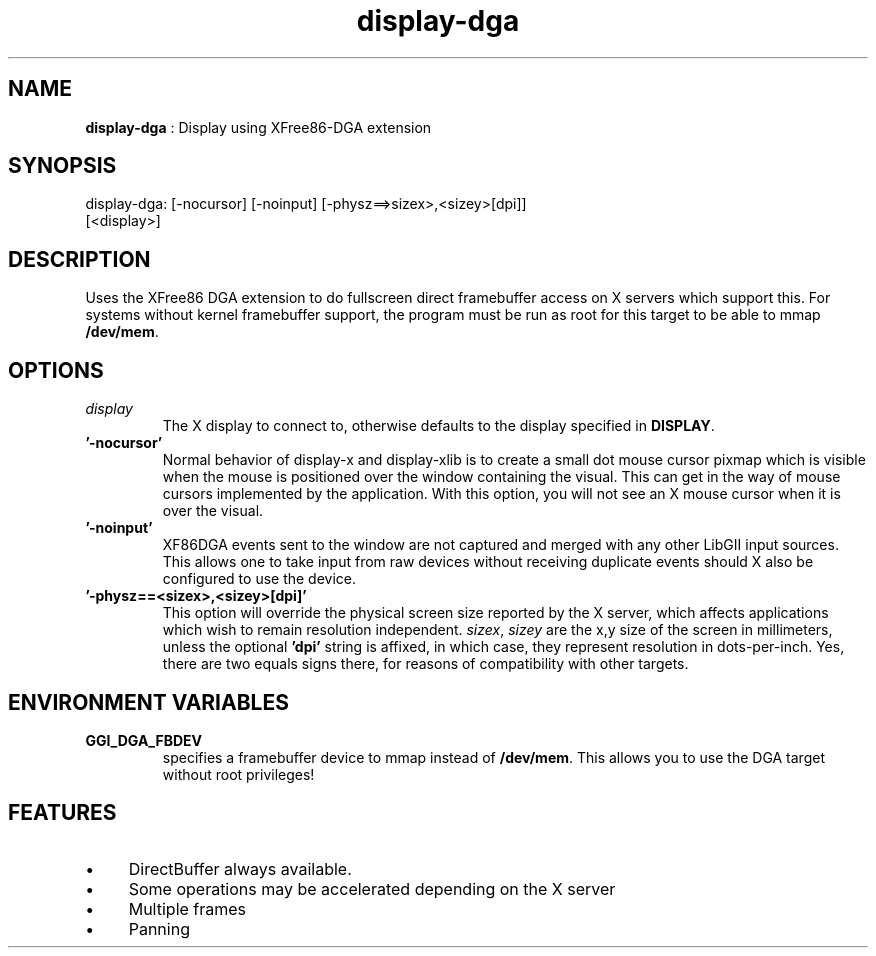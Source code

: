 .TH "display-dga" 7 "2004-10-14" "libggi-current" GGI
.SH NAME
\fBdisplay-dga\fR : Display using XFree86-DGA extension
.SH SYNOPSIS
.nb
.nf
display-dga: [-nocursor] [-noinput] [-physz==>sizex>,<sizey>[dpi]]
             [<display>]
.fi

.SH DESCRIPTION
Uses the XFree86 DGA extension to do fullscreen direct framebuffer
access on X servers which support this.  For systems without kernel
framebuffer support, the program must be run as root for this target
to be able to mmap \fB/dev/mem\fR.
.SH OPTIONS
.TP
\fIdisplay\fR
The X display to connect to, otherwise defaults to the display
specified in \fBDISPLAY\fR.

.TP
\fB'-nocursor'\fR
Normal behavior of display-x and display-xlib is to create a small
dot mouse cursor pixmap which is visible when the mouse is
positioned over the window containing the visual.  This can get in
the way of mouse cursors implemented by the application.  With
this option, you will not see an X mouse cursor when it is over
the visual.

.TP
\fB'-noinput'\fR
XF86DGA events sent to the window are not captured and merged with
any other LibGII input sources.  This allows one to take input
from raw devices without receiving duplicate events should X also
be configured to use the device.

.TP
\fB'-physz==<sizex>,<sizey>[dpi]'\fR
This option will override the physical screen size reported by the
X server, which affects applications which wish to remain
resolution independent.  \fIsizex\fR, \fIsizey\fR are the x,y size
of the screen in millimeters, unless the optional \fB'dpi'\fR string
is affixed, in which case, they represent resolution in
dots-per-inch.  Yes, there are two equals signs there, for reasons
of compatibility with other targets.

.PP
.SH ENVIRONMENT VARIABLES
.TP
\fBGGI_DGA_FBDEV\fR
specifies a framebuffer device to mmap instead of \fB/dev/mem\fR. This
allows you to use the DGA target without root privileges!

.PP
.SH FEATURES
.IP \(bu 4
DirectBuffer always available.
.IP \(bu 4
Some operations may be accelerated depending on the X server
.IP \(bu 4
Multiple frames
.IP \(bu 4
Panning
.PP
